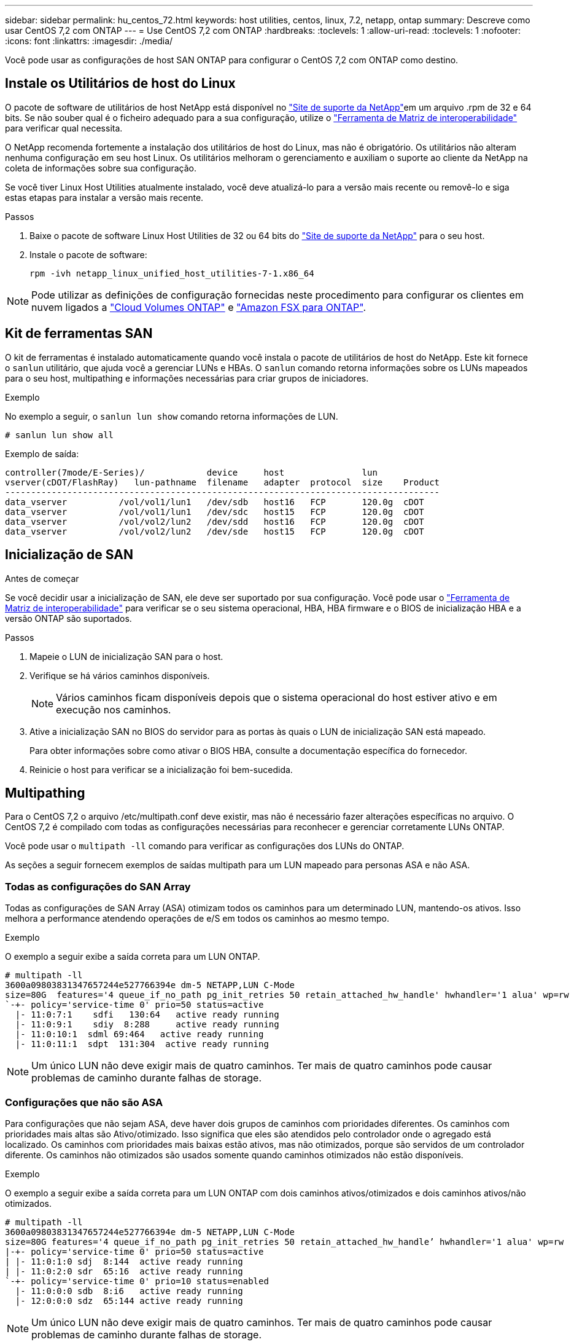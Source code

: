 ---
sidebar: sidebar 
permalink: hu_centos_72.html 
keywords: host utilities, centos, linux, 7.2, netapp, ontap 
summary: Descreve como usar CentOS 7,2 com ONTAP 
---
= Use CentOS 7,2 com ONTAP
:hardbreaks:
:toclevels: 1
:allow-uri-read: 
:toclevels: 1
:nofooter: 
:icons: font
:linkattrs: 
:imagesdir: ./media/


[role="lead"]
Você pode usar as configurações de host SAN ONTAP para configurar o CentOS 7,2 com ONTAP como destino.



== Instale os Utilitários de host do Linux

O pacote de software de utilitários de host NetApp está disponível no link:https://mysupport.netapp.com/site/products/all/details/hostutilities/downloads-tab/download/61343/7.1/downloads["Site de suporte da NetApp"^]em um arquivo .rpm de 32 e 64 bits. Se não souber qual é o ficheiro adequado para a sua configuração, utilize o link:https://mysupport.netapp.com/matrix/#welcome["Ferramenta de Matriz de interoperabilidade"^] para verificar qual necessita.

O NetApp recomenda fortemente a instalação dos utilitários de host do Linux, mas não é obrigatório. Os utilitários não alteram nenhuma configuração em seu host Linux. Os utilitários melhoram o gerenciamento e auxiliam o suporte ao cliente da NetApp na coleta de informações sobre sua configuração.

Se você tiver Linux Host Utilities atualmente instalado, você deve atualizá-lo para a versão mais recente ou removê-lo e siga estas etapas para instalar a versão mais recente.

.Passos
. Baixe o pacote de software Linux Host Utilities de 32 ou 64 bits do link:https://mysupport.netapp.com/site/products/all/details/hostutilities/downloads-tab/download/61343/7.1/downloads["Site de suporte da NetApp"^] para o seu host.
. Instale o pacote de software:
+
`rpm -ivh netapp_linux_unified_host_utilities-7-1.x86_64`




NOTE: Pode utilizar as definições de configuração fornecidas neste procedimento para configurar os clientes em nuvem ligados a link:https://docs.netapp.com/us-en/cloud-manager-cloud-volumes-ontap/index.html["Cloud Volumes ONTAP"^] e link:https://docs.netapp.com/us-en/cloud-manager-fsx-ontap/index.html["Amazon FSX para ONTAP"^].



== Kit de ferramentas SAN

O kit de ferramentas é instalado automaticamente quando você instala o pacote de utilitários de host do NetApp. Este kit fornece o `sanlun` utilitário, que ajuda você a gerenciar LUNs e HBAs. O `sanlun` comando retorna informações sobre os LUNs mapeados para o seu host, multipathing e informações necessárias para criar grupos de iniciadores.

.Exemplo
No exemplo a seguir, o `sanlun lun show` comando retorna informações de LUN.

[source, cli]
----
# sanlun lun show all
----
Exemplo de saída:

[listing]
----
controller(7mode/E-Series)/            device     host               lun
vserver(cDOT/FlashRay)   lun-pathname  filename   adapter  protocol  size    Product
------------------------------------------------------------------------------------
data_vserver          /vol/vol1/lun1   /dev/sdb   host16   FCP       120.0g  cDOT
data_vserver          /vol/vol1/lun1   /dev/sdc   host15   FCP       120.0g  cDOT
data_vserver          /vol/vol2/lun2   /dev/sdd   host16   FCP       120.0g  cDOT
data_vserver          /vol/vol2/lun2   /dev/sde   host15   FCP       120.0g  cDOT
----


== Inicialização de SAN

.Antes de começar
Se você decidir usar a inicialização de SAN, ele deve ser suportado por sua configuração. Você pode usar o link:https://imt.netapp.com/matrix/#welcome["Ferramenta de Matriz de interoperabilidade"^] para verificar se o seu sistema operacional, HBA, HBA firmware e o BIOS de inicialização HBA e a versão ONTAP são suportados.

.Passos
. Mapeie o LUN de inicialização SAN para o host.
. Verifique se há vários caminhos disponíveis.
+

NOTE: Vários caminhos ficam disponíveis depois que o sistema operacional do host estiver ativo e em execução nos caminhos.

. Ative a inicialização SAN no BIOS do servidor para as portas às quais o LUN de inicialização SAN está mapeado.
+
Para obter informações sobre como ativar o BIOS HBA, consulte a documentação específica do fornecedor.

. Reinicie o host para verificar se a inicialização foi bem-sucedida.




== Multipathing

Para o CentOS 7,2 o arquivo /etc/multipath.conf deve existir, mas não é necessário fazer alterações específicas no arquivo. O CentOS 7,2 é compilado com todas as configurações necessárias para reconhecer e gerenciar corretamente LUNs ONTAP.

Você pode usar o `multipath -ll` comando para verificar as configurações dos LUNs do ONTAP.

As seções a seguir fornecem exemplos de saídas multipath para um LUN mapeado para personas ASA e não ASA.



=== Todas as configurações do SAN Array

Todas as configurações de SAN Array (ASA) otimizam todos os caminhos para um determinado LUN, mantendo-os ativos. Isso melhora a performance atendendo operações de e/S em todos os caminhos ao mesmo tempo.

.Exemplo
O exemplo a seguir exibe a saída correta para um LUN ONTAP.

[listing]
----
# multipath -ll
3600a09803831347657244e527766394e dm-5 NETAPP,LUN C-Mode
size=80G  features='4 queue_if_no_path pg_init_retries 50 retain_attached_hw_handle' hwhandler='1 alua' wp=rw
`-+- policy='service-time 0' prio=50 status=active
  |- 11:0:7:1    sdfi   130:64   active ready running
  |- 11:0:9:1    sdiy  8:288     active ready running
  |- 11:0:10:1  sdml 69:464   active ready running
  |- 11:0:11:1  sdpt  131:304  active ready running
----

NOTE: Um único LUN não deve exigir mais de quatro caminhos. Ter mais de quatro caminhos pode causar problemas de caminho durante falhas de storage.



=== Configurações que não são ASA

Para configurações que não sejam ASA, deve haver dois grupos de caminhos com prioridades diferentes. Os caminhos com prioridades mais altas são Ativo/otimizado. Isso significa que eles são atendidos pelo controlador onde o agregado está localizado. Os caminhos com prioridades mais baixas estão ativos, mas não otimizados, porque são servidos de um controlador diferente. Os caminhos não otimizados são usados somente quando caminhos otimizados não estão disponíveis.

.Exemplo
O exemplo a seguir exibe a saída correta para um LUN ONTAP com dois caminhos ativos/otimizados e dois caminhos ativos/não otimizados.

[listing]
----
# multipath -ll
3600a09803831347657244e527766394e dm-5 NETAPP,LUN C-Mode
size=80G features='4 queue_if_no_path pg_init_retries 50 retain_attached_hw_handle’ hwhandler='1 alua' wp=rw
|-+- policy='service-time 0' prio=50 status=active
| |- 11:0:1:0 sdj  8:144  active ready running
| |- 11:0:2:0 sdr  65:16  active ready running
`-+- policy='service-time 0' prio=10 status=enabled
  |- 11:0:0:0 sdb  8:i6   active ready running
  |- 12:0:0:0 sdz  65:144 active ready running
----

NOTE: Um único LUN não deve exigir mais de quatro caminhos. Ter mais de quatro caminhos pode causar problemas de caminho durante falhas de storage.



== Definições recomendadas

O sistema operacional CentOS 7,2 é compilado para reconhecer LUNs ONTAP e definir automaticamente todos os parâmetros de configuração corretamente para configurações ASA e não-ASA. O `multipath.conf` arquivo deve existir para o daemon multipath iniciar. Se este arquivo não existir, você pode criar um arquivo vazio, zero-byte usando o `touch /etc/multipath.conf` comando.

Na primeira vez que você criar o `multipath.conf` arquivo, talvez seja necessário habilitar e iniciar os serviços multipath usando os seguintes comandos:

[listing]
----
chkconfig multipathd on
/etc/init.d/multipathd start
----
Não é necessário adicionar nada diretamente ao `multipath.conf` arquivo, a menos que você tenha dispositivos que não deseja que o multipath gerencie ou tenha configurações existentes que substituem os padrões. Para excluir dispositivos indesejados, adicione a seguinte sintaxe ao `multipath.conf` arquivo, substituindo <DevId> pela cadeia de carateres identificador mundial (WWID) do dispositivo que você deseja excluir:

[listing]
----
blacklist {
        wwid <DevId>
        devnode "^(ram|raw|loop|fd|md|dm-|sr|scd|st)[0-9]*"
        devnode "^hd[a-z]"
        devnode "^cciss.*"
}
----
O exemplo a seguir determina o WWID de um dispositivo e o adiciona ao `multipath.conf` arquivo.

.Passos
. Determine o WWID:
+
[listing]
----
/lib/udev/scsi_id -gud /dev/sda
----
+
[listing]
----
3600a098038314c4a433f5774717a3046
----
+
`sda` É o disco SCSI local que você deseja adicionar à lista negra.

. Adicione a `WWID` à estrofe da lista negra no `/etc/multipath.conf`:
+
[source, cli]
----
blacklist {
     wwid   3600a098038314c4a433f5774717a3046
     devnode "^(ram|raw|loop|fd|md|dm-|sr|scd|st)[0-9]*"
     devnode "^hd[a-z]"
     devnode "^cciss.*"
}
----


Sempre verifique o `/etc/multipath.conf` arquivo, especialmente na seção padrões, para configurações herdadas que podem estar substituindo as configurações padrão.

A tabela a seguir demonstra os parâmetros críticos `multipathd` para LUNs ONTAP e os valores necessários. Se um host estiver conetado a LUNs de outros fornecedores e qualquer um desses parâmetros for substituído, ele precisará ser corrigido por estrofes posteriores `multipath.conf` no arquivo que se aplicam especificamente aos LUNs ONTAP. Sem essa correção, os LUNs ONTAP podem não funcionar como esperado. Você só deve substituir esses padrões em consulta com o NetApp, o fornecedor do sistema operacional ou ambos, e apenas quando o impactos for totalmente compreendido.

[cols="2*"]
|===
| Parâmetro | Definição 


| detectar_prio | sim 


| dev_loss_tmo | "infinito" 


| failback | imediato 


| fast_io_fail_tmo | 5 


| caraterísticas | "3 queue_if_no_path pg_init_retries 50" 


| flush_on_last_del | "sim" 


| hardware_handler | "0" 


| no_path_retry | fila de espera 


| path_checker | "tur" 


| path_grouing_policy | "group_by_prio" 


| path_selector | "tempo de serviço 0" 


| polling_interval | 5 


| prio | "ONTAP" 


| produto | LUN.* 


| reter_anexado_hw_handler | sim 


| rr_peso | "uniforme" 


| user_friendly_names | não 


| fornecedor | NetApp 
|===
.Exemplo
O exemplo a seguir mostra como corrigir um padrão substituído. Nesse caso, o `multipath.conf` arquivo define valores para `path_checker` e `no_path_retry` que não são compatíveis com LUNs ONTAP. Se eles não puderem ser removidos devido a outros arrays SAN ainda conetados ao host, esses parâmetros podem ser corrigidos especificamente para LUNs ONTAP com uma estrofe de dispositivo.

[listing]
----
defaults {
   path_checker      readsector0
   no_path_retry      fail
}

devices {
   device {
      vendor         "NETAPP  "
      product         "LUN.*"
      no_path_retry     queue
      path_checker      tur
   }
}
----


== Configurar definições KVM

Você não precisa configurar configurações para uma Máquina Virtual baseada em Kernel porque o LUN é mapeado para o hipervisor.



== Espelhamento ASM

O espelhamento do Gerenciamento Automático de armazenamento (ASM) pode exigir alterações nas configurações de multipath do Linux para permitir que o ASM reconheça um problema e alterne para um grupo de falhas alternativo. A maioria das configurações ASM no ONTAP usa redundância externa, o que significa que a proteção de dados é fornecida pelo array externo e o ASM não espelha dados. Alguns sites usam ASM com redundância normal para fornecer espelhamento bidirecional, normalmente em diferentes sites. link:https://docs.netapp.com/us-en/ontap-apps-dbs/oracle/oracle-overview.html["Bancos de dados Oracle no ONTAP"^]Consulte para obter mais informações.



== Problemas conhecidos

Não há problemas conhecidos para o CentOS 7,2 com a versão ONTAP.
